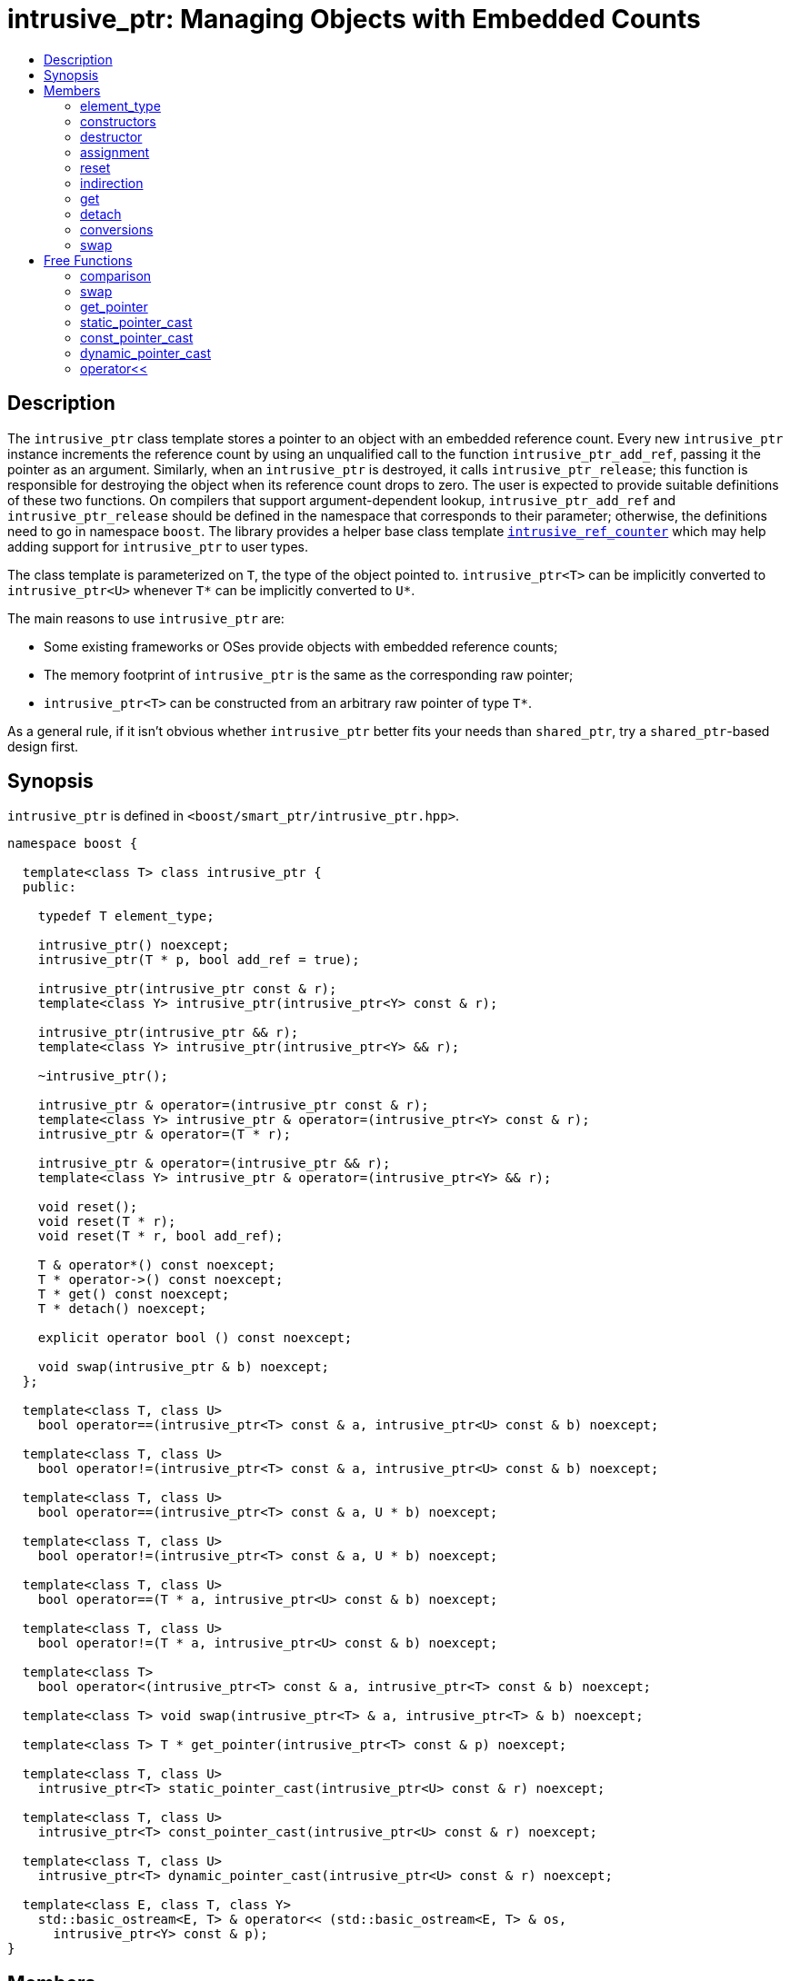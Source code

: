 ////
Copyright 2003-2005, 2013, 2017 Peter Dimov

Distributed under the Boost Software License, Version 1.0.

See accompanying file LICENSE_1_0.txt or copy at
http://www.boost.org/LICENSE_1_0.txt
////

[#intrusive_ptr]
# intrusive_ptr: Managing Objects with Embedded Counts
:toc:
:toc-title:
:idprefix: intrusive_ptr_

## Description

The `intrusive_ptr` class template stores a pointer to an object with an embedded reference count.
Every new `intrusive_ptr` instance increments the reference count by using an unqualified call to the
function `intrusive_ptr_add_ref`, passing it the pointer as an argument. Similarly, when an `intrusive_ptr`
is destroyed, it calls `intrusive_ptr_release`; this function is responsible for destroying the object when
its reference count drops to zero. The user is expected to provide suitable definitions of these two functions.
On compilers that support argument-dependent lookup, `intrusive_ptr_add_ref` and `intrusive_ptr_release` should
be defined in the namespace that corresponds to their parameter; otherwise, the definitions need to go in namespace
`boost`. The library provides a helper base class template `<<intrusive_ref_counter,intrusive_ref_counter>>` which
may help adding support for `intrusive_ptr` to user types.

The class template is parameterized on `T`, the type of the object pointed to. `intrusive_ptr<T>` can be implicitly
converted to `intrusive_ptr<U>` whenever `T*` can be implicitly converted to `U*`.

The main reasons to use `intrusive_ptr` are:

* Some existing frameworks or OSes provide objects with embedded reference counts;
* The memory footprint of `intrusive_ptr` is the same as the corresponding raw pointer;
* `intrusive_ptr<T>` can be constructed from an arbitrary raw pointer of type `T*`.

As a general rule, if it isn't obvious whether `intrusive_ptr` better fits your needs than `shared_ptr`, try a `shared_ptr`-based design first.

## Synopsis

`intrusive_ptr` is defined in `<boost/smart_ptr/intrusive_ptr.hpp>`.

```
namespace boost {

  template<class T> class intrusive_ptr {
  public:

    typedef T element_type;

    intrusive_ptr() noexcept;
    intrusive_ptr(T * p, bool add_ref = true);

    intrusive_ptr(intrusive_ptr const & r);
    template<class Y> intrusive_ptr(intrusive_ptr<Y> const & r);

    intrusive_ptr(intrusive_ptr && r);
    template<class Y> intrusive_ptr(intrusive_ptr<Y> && r);

    ~intrusive_ptr();

    intrusive_ptr & operator=(intrusive_ptr const & r);
    template<class Y> intrusive_ptr & operator=(intrusive_ptr<Y> const & r);
    intrusive_ptr & operator=(T * r);

    intrusive_ptr & operator=(intrusive_ptr && r);
    template<class Y> intrusive_ptr & operator=(intrusive_ptr<Y> && r);

    void reset();
    void reset(T * r);
    void reset(T * r, bool add_ref);

    T & operator*() const noexcept;
    T * operator->() const noexcept;
    T * get() const noexcept;
    T * detach() noexcept;

    explicit operator bool () const noexcept;

    void swap(intrusive_ptr & b) noexcept;
  };

  template<class T, class U>
    bool operator==(intrusive_ptr<T> const & a, intrusive_ptr<U> const & b) noexcept;

  template<class T, class U>
    bool operator!=(intrusive_ptr<T> const & a, intrusive_ptr<U> const & b) noexcept;

  template<class T, class U>
    bool operator==(intrusive_ptr<T> const & a, U * b) noexcept;

  template<class T, class U>
    bool operator!=(intrusive_ptr<T> const & a, U * b) noexcept;

  template<class T, class U>
    bool operator==(T * a, intrusive_ptr<U> const & b) noexcept;

  template<class T, class U>
    bool operator!=(T * a, intrusive_ptr<U> const & b) noexcept;

  template<class T>
    bool operator<(intrusive_ptr<T> const & a, intrusive_ptr<T> const & b) noexcept;

  template<class T> void swap(intrusive_ptr<T> & a, intrusive_ptr<T> & b) noexcept;

  template<class T> T * get_pointer(intrusive_ptr<T> const & p) noexcept;

  template<class T, class U>
    intrusive_ptr<T> static_pointer_cast(intrusive_ptr<U> const & r) noexcept;

  template<class T, class U>
    intrusive_ptr<T> const_pointer_cast(intrusive_ptr<U> const & r) noexcept;

  template<class T, class U>
    intrusive_ptr<T> dynamic_pointer_cast(intrusive_ptr<U> const & r) noexcept;

  template<class E, class T, class Y>
    std::basic_ostream<E, T> & operator<< (std::basic_ostream<E, T> & os,
      intrusive_ptr<Y> const & p);
}
```

## Members

### element_type

```
typedef T element_type;
```

Provides the type of the template parameter T.

### constructors

```
intrusive_ptr() noexcept;
```

[none]
* {blank}
+
Postconditions:: `get() == 0`.

```
intrusive_ptr(T * p, bool add_ref = true);
```

[none]
* {blank}
+
Effects:: `if(p != 0 && add_ref) intrusive_ptr_add_ref(p);`.
Postconditions:: `get() == p`.

```
intrusive_ptr(intrusive_ptr const & r);
```
```
template<class Y> intrusive_ptr(intrusive_ptr<Y> const & r);
```

[none]
* {blank}
+
Effects:: `T * p = r.get(); if(p != 0) intrusive_ptr_add_ref(p);`.
Postconditions:: `get() == r.get()`.

```
intrusive_ptr(intrusive_ptr && r);
```
```
template<class Y> intrusive_ptr(intrusive_ptr<Y> && r);
```

[none]
* {blank}
+
Postconditions::
  `get()` equals the old value of `r.get()`. `r.get() == 0`.

### destructor

```
~intrusive_ptr();
```

[none]
* {blank}
+
Effects::
  `if(get() != 0) intrusive_ptr_release(get());`.

### assignment

```
intrusive_ptr & operator=(intrusive_ptr const & r);
```
```
template<class Y> intrusive_ptr & operator=(intrusive_ptr<Y> const & r);
```
```
intrusive_ptr & operator=(T * r);
```

[none]
* {blank}
+
Effects:: Equivalent to `intrusive_ptr(r).swap(*this)`.
Returns:: `*this`.

```
intrusive_ptr & operator=(intrusive_ptr && r);
```
```
template<class Y> intrusive_ptr & operator=(intrusive_ptr<Y> && r);
```

[none]
* {blank}
+
Effects:: Equivalent to `intrusive_ptr(std::move(r)).swap(*this)`.
Returns:: `*this`.

### reset

```
void reset();
```

[none]
* {blank}
+
Effects:: Equivalent to `intrusive_ptr().swap(*this)`.

```
void reset(T * r);
```

[none]
* {blank}
+
Effects:: Equivalent to `intrusive_ptr(r).swap(*this)`.

```
void reset(T * r, bool add_ref);
```

[none]
* {blank}
+
Effects::
  Equivalent to `intrusive_ptr(r, add_ref).swap(*this)`.

### indirection

```
T & operator*() const noexcept;
```

[none]
* {blank}
+
Requirements:: `get() != 0`.
Returns:: `*get()`.

```
T * operator->() const noexcept;
```

[none]
* {blank}
+
Requirements:: `get() != 0`.
Returns:: `get()`.

### get

```
T * get() const noexcept;
```

[none]
* {blank}
+
Returns::
  the stored pointer.

### detach

```
T * detach() noexcept;
```

[none]
* {blank}
+
Returns:: the stored pointer.
Postconditions:: `get() == 0`.

NOTE: The returned pointer has an elevated reference count. This allows conversion of an `intrusive_ptr`
back to a raw pointer, without the performance overhead of acquiring and dropping an extra reference.
It can be viewed as the complement of the non-reference-incrementing constructor.

CAUTION: Using `detach` escapes the safety of automatic reference counting provided by `intrusive_ptr`.
It should by used only where strictly necessary (such as when interfacing to an existing API), and when
the implications are thoroughly understood.

### conversions

```
explicit operator bool () const noexcept;
```

[none]
* {blank}
+
Returns:: `get() != 0`.

NOTE: This conversion operator allows `intrusive_ptr` objects to be used in boolean contexts,
like `if (p && p\->valid()) {}`.

NOTE: On C++03 compilers, the return value is of an unspecified type.

### swap

```
void swap(intrusive_ptr & b) noexcept;
```

[none]
* {blank}
+
Effects::
  Exchanges the contents of the two smart pointers.

## Free Functions

### comparison

```
template<class T, class U>
  bool operator==(intrusive_ptr<T> const & a, intrusive_ptr<U> const & b) noexcept;
```

[none]
* {blank}
+
Returns:: `a.get() == b.get()`.

```
template<class T, class U>
  bool operator!=(intrusive_ptr<T> const & a, intrusive_ptr<U> const & b) noexcept;
```

[none]
* {blank}
+
Returns:: `a.get() != b.get()`.

```
template<class T, class U>
  bool operator==(intrusive_ptr<T> const & a, U * b) noexcept;
```

[none]
* {blank}
+
Returns:: `a.get() == b`.

```
template<class T, class U>
  bool operator!=(intrusive_ptr<T> const & a, U * b) noexcept;
```

[none]
* {blank}
+
Returns:: `a.get() != b`.

```
template<class T, class U>
  bool operator==(T * a, intrusive_ptr<U> const & b) noexcept;
```

[none]
* {blank}
+
Returns:: `a == b.get()`.

```
template<class T, class U>
  bool operator!=(T * a, intrusive_ptr<U> const & b) noexcept;
```

[none]
* {blank}
+
Returns:: `a != b.get()`.

```
template<class T>
  bool operator<(intrusive_ptr<T> const & a, intrusive_ptr<T> const & b) noexcept;
```

[none]
* {blank}
+
Returns:: `std::less<T *>()(a.get(), b.get())`.

NOTE: Allows `intrusive_ptr` objects to be used as keys in associative containers.

### swap

```
template<class T> void swap(intrusive_ptr<T> & a, intrusive_ptr<T> & b) noexcept;
```

[none]
* {blank}
+
Effects::
  Equivalent to `a.swap(b)`.

### get_pointer

```
template<class T> T * get_pointer(intrusive_ptr<T> const & p) noexcept;
```

[none]
* {blank}
+
Returns:: `p.get()`.

NOTE: Provided as an aid to generic programming. Used by `mem_fn`.

### static_pointer_cast

```
template<class T, class U>
  intrusive_ptr<T> static_pointer_cast(intrusive_ptr<U> const & r) noexcept;
```

[none]
* {blank}
+
Returns::
  `intrusive_ptr<T>(static_cast<T*>(r.get()))`.

### const_pointer_cast

```
template<class T, class U>
  intrusive_ptr<T> const_pointer_cast(intrusive_ptr<U> const & r) noexcept;
```

[none]
* {blank}
+
Returns::
  `intrusive_ptr<T>(const_cast<T*>(r.get()))`.

### dynamic_pointer_cast

```
template<class T, class U>
  intrusive_ptr<T> dynamic_pointer_cast(intrusive_ptr<U> const & r) noexcept;
```

[none]
* {blank}
+
Returns::
  `intrusive_ptr<T>(dynamic_cast<T*>(r.get()))`.

### operator<<

```
template<class E, class T, class Y>
  std::basic_ostream<E, T> & operator<< (std::basic_ostream<E, T> & os,
    intrusive_ptr<Y> const & p);
```

[none]
* {blank}
+
Effects:: `os << p.get();`.
Returns:: `os`.
